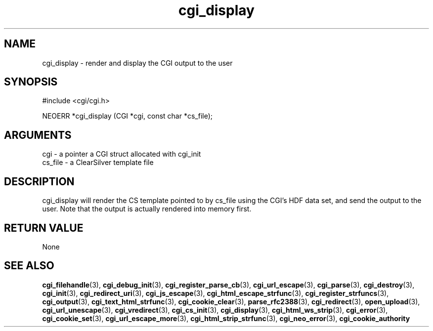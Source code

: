 .TH cgi_display 3 "27 July 2005" "ClearSilver" "cgi/cgi.h"

.de Ss
.sp
.ft CW
.nf
..
.de Se
.fi
.ft P
.sp
..
.SH NAME
cgi_display  - render and display the CGI output to the user
.SH SYNOPSIS
.Ss
#include <cgi/cgi.h>
.Se
.Ss
NEOERR *cgi_display (CGI *cgi, const char *cs_file);

.Se

.SH ARGUMENTS
cgi - a pointer a CGI struct allocated with cgi_init
.br
cs_file - a ClearSilver template file

.SH DESCRIPTION
cgi_display will render the CS template pointed to by 
cs_file using the CGI's HDF data set, and send the
output to the user.  Note that the output is actually
rendered into memory first.

.SH "RETURN VALUE"
None

.SH "SEE ALSO"
.BR cgi_filehandle "(3), "cgi_debug_init "(3), "cgi_register_parse_cb "(3), "cgi_url_escape "(3), "cgi_parse "(3), "cgi_destroy "(3), "cgi_init "(3), "cgi_redirect_uri "(3), "cgi_js_escape "(3), "cgi_html_escape_strfunc "(3), "cgi_register_strfuncs "(3), "cgi_output "(3), "cgi_text_html_strfunc "(3), "cgi_cookie_clear "(3), "parse_rfc2388 "(3), "cgi_redirect "(3), "open_upload "(3), "cgi_url_unescape "(3), "cgi_vredirect "(3), "cgi_cs_init "(3), "cgi_display "(3), "cgi_html_ws_strip "(3), "cgi_error "(3), "cgi_cookie_set "(3), "cgi_url_escape_more "(3), "cgi_html_strip_strfunc "(3), "cgi_neo_error "(3), "cgi_cookie_authority

